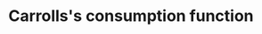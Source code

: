 :PROPERTIES:
:ID:       c66dd680-5e52-432f-b2a1-afa7188199a7
:END:
#+title: Carrolls's consumption function
#+HUGO_AUTO_SET_LASTMOD: t
#+hugo_base_dir: ~/BrainDump/
#+hugo_section: notes
#+HUGO_TAGS: placeholder
#+BIBLIOGRAPHY: ~/Org/zotero_refs.bib
#+OPTIONS: num:nil ^:{} toc:nil

